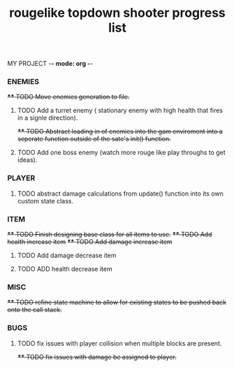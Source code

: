 MY PROJECT -*- mode: org -*- 

#+TITLE: rougelike topdown shooter progress list

*** ENEMIES 
+**** TODO Move enemies generation to file.+  
**** TODO Add a turret enemy ( stationary enemy with high health that fires in a signle direction).
+**** TODO Abstract loading in of enemies into the gam enviroment into a seperate function outside of the sate's init() function.+
**** TODO Add one boss enemy (watch more rouge like play throughs to get ideas). 
*** PLAYER   
**** TODO abstract damage calculations from update() function into its own custom state class.

*** ITEM
+**** TODO Finish designing base class for all items to use.+ 
+**** TODO Add health increase item+ 
+**** TODO Add damage increase item+   
**** TODO Add damage decrease item
**** TODO ADD health decrease item

*** MISC 
+**** TODO refine state machine to allow for existing states to be pushed back onto the call stack.+ 
  
*** BUGS
**** TODO fix issues with player collision when multiple blocks are present.
+**** TODO fix issues with damage be assigned to player.+
   
